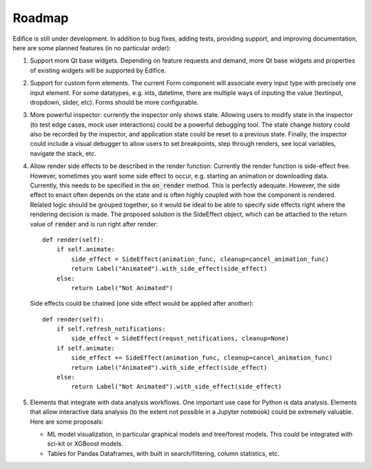 Roadmap
=======

Edifice is still under development. In addition to bug fixes, adding tests, providing support, and improving documentation,
here are some planned features (in no particular order):

1. Support more Qt base widgets. Depending on feature requests and demand, more Qt base widgets and properties of existing widgets will be supported by Edifice.

2. Support for custom form elements. The current Form component will associate every input type with precisely one input element. For some datatypes, e.g. ints, datetime, there are multiple ways of inputing the value (textinput, dropdown, slider, etc). Forms should be more configurable.

3. More powerful inspector: currently the inspector only shows state. Allowing users to modify state in the inspector (to test edge cases, mock user interactions)
   could be a powerful debugging tool.
   The state change history could also be recorded by the inspector, and application state could be reset to a previous state.
   Finally, the inspector could include a visual debugger to allow users to set breakpoints, step through renders, see local variables, navigate the stack, etc.

4. Allow render side effects to be described in the render function: Currently the render function is side-effect free.
   However, sometimes you want some side effect to occur, e.g. starting an animation
   or downloading data.
   Currently, this needs to be specified in the :code:`on_render` method.
   This is perfectly adequate.
   However, the side effect to enact often depends on the state and is often highly coupled with how the component is rendered.
   Related logic should be grouped together, so it would be ideal to be able to specify side effects right where the rendering decision is made.
   The proposed solution is the SideEffect object, which can be attached to the return value of :code:`render` and is run right after render::

        def render(self):
            if self.animate:
                side_effect = SideEffect(animation_func, cleanup=cancel_animation_func)
                return Label("Animated").with_side_effect(side_effect)
            else:
                return Label("Not Animated")

   Side effects could be chained (one side effect would be applied after another)::

        def render(self):
            if self.refresh_notifications:
                side_effect = SideEffect(requst_notifications, cleanup=None)
            if self.animate:
                side_effect += SideEffect(animation_func, cleanup=cancel_animation_func)
                return Label("Animated").with_side_effect(side_effect)
            else:
                return Label("Not Animated").with_side_effect(side_effect)

5. Elements that integrate with data analysis workflows. One important use case for Python is data analysis.
   Elements that allow interactive data analysis (to the extent not possible in a Jupyter notebook) could be extremely valuable.
   Here are some proposals:

   - ML model visualization, in particular graphical models and tree/forest models. This could be integrated with sci-kit or XGBoost models.
   - Tables for Pandas Dataframes, with built in search/filtering, column statistics, etc.
